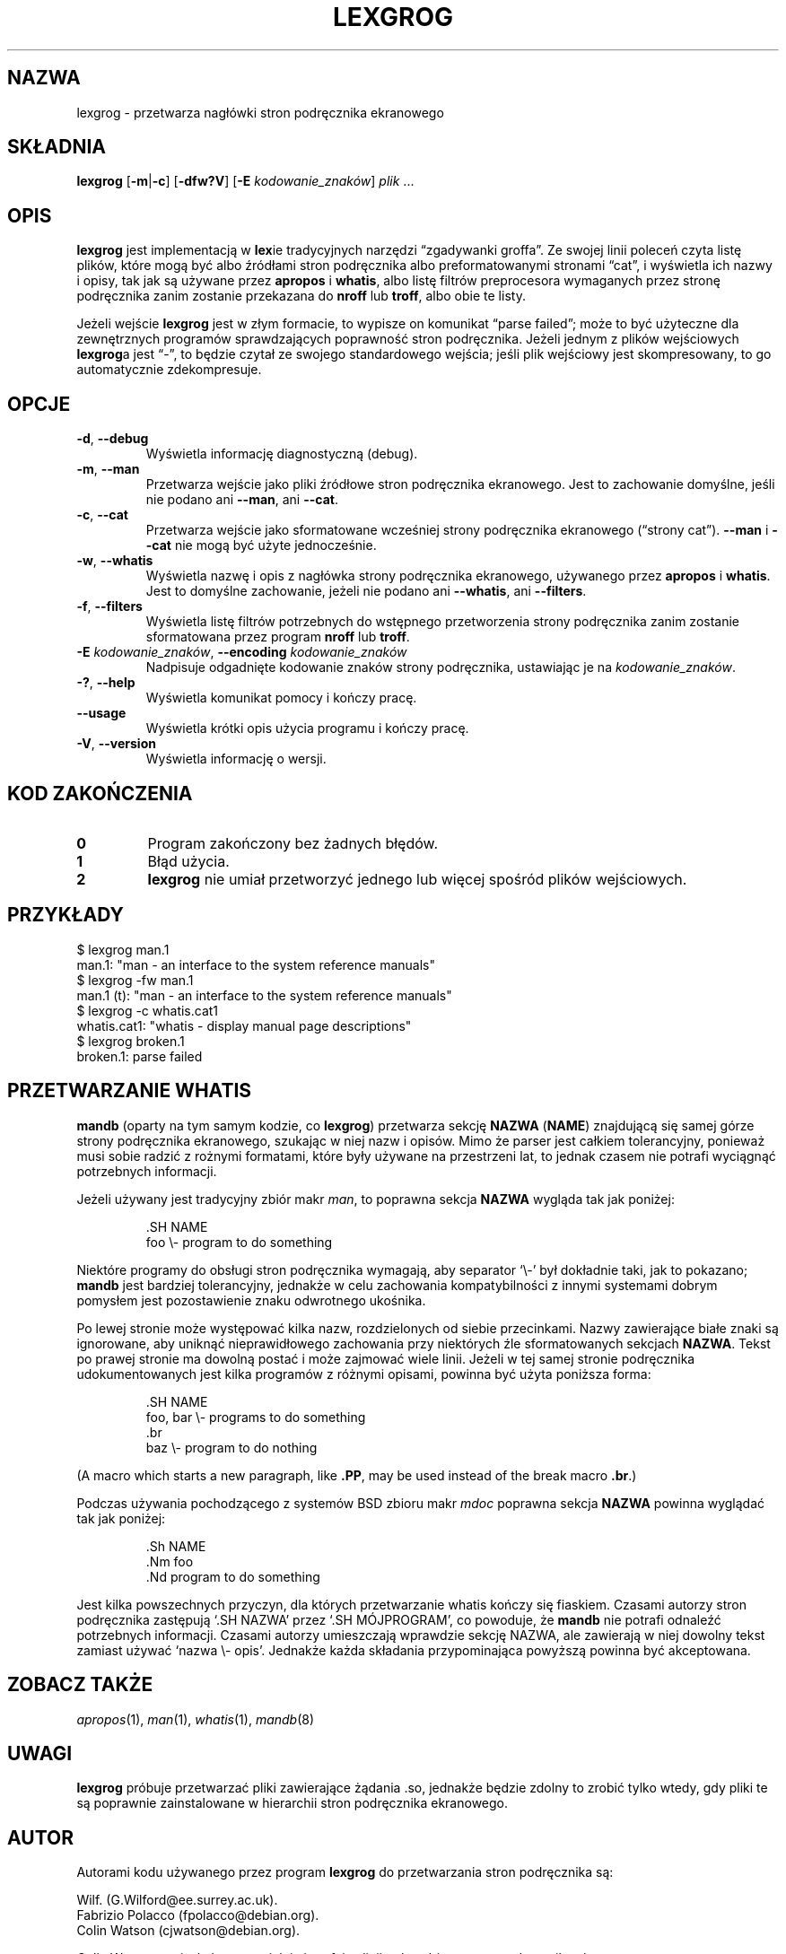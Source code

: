 .if  !'po4a'hide' .ds mC CW
.\" Man page for lexgrog
.\"
.\" Copyright (c) 2001 Colin Watson <cjwatson@debian.org>
.\"
.\" You may distribute under the terms of the GNU General Public
.\" License as specified in the file docs/COPYING.GPLv2 that comes with the
.\" man-db distribution.
.\"
.if  t .if \n(.g .ds mC CR
.if  n .ds mC R
.
.\" in an example (EX/EE)?
.nr mE 0
.
.if  !\n(.g \{\
.de EX
.  br
.  if !\\n(mE \{\
.    nr mF \\n(.f
.    nr mP \\n(PD
.    nr PD 1v
.    nf
.    ft \\*(mC
.    nr mE 1
.  \}
..
.\}
.
.
.if  !\n(.g \{\
.de EE
.  br
.  if \\n(mE \{\
.    ft \\n(mF
.    nr PD \\n(mP
.    fi
.    nr mE 0
.  \}
..
.\}
.\" End example.
.
.pc ""
.\"*******************************************************************
.\"
.\" This file was generated with po4a. Translate the source file.
.\"
.\"*******************************************************************
.TH LEXGROG 1 2024-04-05 2.12.1 "Narzędzia przeglądarki stron podręcznika ekranowego"
.SH NAZWA
lexgrog \- przetwarza nagłówki stron podręcznika ekranowego
.SH SKŁADNIA
\fBlexgrog\fP [\|\fB\-m\fP\||\|\fB\-c\fP\|] [\|\fB\-dfw?V\fP\|] [\|\fB\-E\fP
\fIkodowanie_znaków\fP\|] \fIplik\fP \&.\|.\|.
.SH OPIS
\fBlexgrog\fP jest implementacją w \fBlex\fPie tradycyjnych narzędzi
\(lqzgadywanki groffa\(rq. Ze swojej linii poleceń czyta listę plików, które
mogą być albo źródłami stron podręcznika albo preformatowanymi stronami
\(lqcat\(rq, i wyświetla ich nazwy i opisy, tak jak są używane przez
\fBapropos\fP i \fBwhatis\fP, albo listę filtrów preprocesora wymaganych przez
stronę podręcznika zanim zostanie przekazana do \fBnroff\fP lub \fBtroff\fP, albo
obie te listy.
.PP
Jeżeli wejście \fBlexgrog\fP jest w złym formacie, to wypisze on komunikat
\(lqparse failed\(rq; może to być użyteczne dla zewnętrznych programów
sprawdzających poprawność stron podręcznika. Jeżeli jednym z plików
wejściowych \fBlexgrog\fPa jest \(lq\-\(rq, to będzie czytał ze swojego
standardowego wejścia; jeśli plik wejściowy jest skompresowany, to go
automatycznie zdekompresuje.
.SH OPCJE
.TP 
.if  !'po4a'hide' .BR \-d ", " \-\-debug
Wyświetla informację diagnostyczną (debug).
.TP 
.if  !'po4a'hide' .BR \-m ", " \-\-man
Przetwarza wejście jako pliki źródłowe stron podręcznika ekranowego. Jest to
zachowanie domyślne, jeśli nie podano ani \fB\-\-man\fP, ani \fB\-\-cat\fP.
.TP 
.if  !'po4a'hide' .BR \-c ", " \-\-cat
Przetwarza wejście jako sformatowane wcześniej strony podręcznika ekranowego
(\(lqstrony cat\(rq). \fB\-\-man\fP i \fB\-\-cat\fP nie mogą być użyte jednocześnie.
.TP 
.if  !'po4a'hide' .BR \-w ", " \-\-whatis
Wyświetla nazwę i opis z nagłówka strony podręcznika ekranowego, używanego
przez \fBapropos\fP i \fBwhatis\fP. Jest to domyślne zachowanie, jeżeli nie podano
ani \fB\-\-whatis\fP, ani \fB\-\-filters\fP.
.TP 
.if  !'po4a'hide' .BR \-f ", " \-\-filters
Wyświetla listę filtrów potrzebnych do wstępnego przetworzenia strony
podręcznika zanim zostanie sformatowana przez program \fBnroff\fP lub \fBtroff\fP.
.TP 
\fB\-E\fP \fIkodowanie_znaków\fP, \fB\-\-encoding\fP \fIkodowanie_znaków\fP
Nadpisuje odgadnięte kodowanie znaków strony podręcznika, ustawiając je na
\fIkodowanie_znaków\fP.
.TP 
.if  !'po4a'hide' .BR \-? ", " \-\-help
Wyświetla komunikat pomocy i kończy pracę.
.TP 
.if  !'po4a'hide' .B \-\-usage
Wyświetla krótki opis użycia programu i kończy pracę.
.TP 
.if  !'po4a'hide' .BR \-V ", " \-\-version
Wyświetla informację o wersji.
.SH "KOD ZAKOŃCZENIA"
.TP 
.if  !'po4a'hide' .B 0
Program zakończony bez żadnych błędów.
.TP 
.if  !'po4a'hide' .B 1
Błąd użycia.
.TP 
.if  !'po4a'hide' .B 2
\fBlexgrog\fP nie umiał przetworzyć jednego lub więcej spośród plików
wejściowych.
.SH PRZYKŁADY
.nf
  $ lexgrog man.1
  man.1: "man \- an interface to the system reference manuals"
  $ lexgrog \-fw man.1
  man.1 (t): "man \- an interface to the system reference manuals"
  $ lexgrog \-c whatis.cat1
  whatis.cat1: "whatis \- display manual page descriptions"
  $ lexgrog broken.1
  broken.1: parse failed
.fi
.SH "PRZETWARZANIE WHATIS"
\fBmandb\fP (oparty na tym samym kodzie, co \fBlexgrog\fP) przetwarza sekcję
\fBNAZWA\fP (\fBNAME\fP) znajdującą się samej górze strony podręcznika ekranowego,
szukając w niej nazw i opisów. Mimo że parser jest całkiem tolerancyjny,
ponieważ musi sobie radzić z rożnymi formatami, które były używane na
przestrzeni lat, to jednak czasem nie potrafi wyciągnąć potrzebnych
informacji.
.PP
Jeżeli używany jest tradycyjny zbiór makr \fIman\fP, to poprawna sekcja
\fBNAZWA\fP wygląda tak jak poniżej:
.PP
.RS
.EX
\&.SH NAME
foo \e\- program to do something
.EE
.RE
.PP
Niektóre programy do obsługi stron podręcznika wymagają, aby separator
\(oq\e\-\(cq był dokładnie taki, jak to pokazano; \fBmandb\fP jest bardziej
tolerancyjny, jednakże w celu zachowania kompatybilności z innymi systemami
dobrym pomysłem jest pozostawienie znaku odwrotnego ukośnika.
.PP
Po lewej stronie może występować kilka nazw, rozdzielonych od siebie
przecinkami. Nazwy zawierające białe znaki są ignorowane, aby uniknąć
nieprawidłowego zachowania przy niektórych źle sformatowanych sekcjach
\fBNAZWA\fP. Tekst po prawej stronie ma dowolną postać i może zajmować wiele
linii. Jeżeli w tej samej stronie podręcznika udokumentowanych jest kilka
programów z różnymi opisami, powinna być użyta poniższa forma:
.PP
.RS
.EX
\&.SH NAME
foo, bar \e\- programs to do something
\&.br
baz \e\- program to do nothing
.EE
.RE
.PP
(A macro which starts a new paragraph, like \fB.PP\fP, may be used instead of
the break macro \fB.br\fP.)
.PP
Podczas używania pochodzącego z systemów BSD zbioru makr \fImdoc\fP poprawna
sekcja \fBNAZWA\fP powinna wyglądać tak jak poniżej:
.PP
.RS
.EX
\&.Sh NAME
\&.Nm foo
\&.Nd program to do something
.EE
.RE

Jest kilka powszechnych przyczyn, dla których przetwarzanie whatis kończy
się fiaskiem. Czasami autorzy stron podręcznika zastępują \(oq.SH NAZWA\(cq
przez \(oq.SH MÓJPROGRAM\(cq, co powoduje, że \fBmandb\fP nie potrafi
odnaleźć potrzebnych informacji. Czasami autorzy umieszczają wprawdzie
sekcję NAZWA, ale zawierają w niej dowolny tekst zamiast używać \(oqnazwa
\e\- opis\(cq. Jednakże każda składania przypominająca powyższą powinna być
akceptowana.
.SH "ZOBACZ TAKŻE"
.if  !'po4a'hide' .IR apropos (1),
.if  !'po4a'hide' .IR man (1),
.if  !'po4a'hide' .IR whatis (1),
.if  !'po4a'hide' .IR mandb (8)
.SH UWAGI
\fBlexgrog\fP próbuje przetwarzać pliki zawierające żądania .so, jednakże
będzie zdolny to zrobić tylko wtedy, gdy pliki te są poprawnie zainstalowane
w hierarchii stron podręcznika ekranowego.
.SH AUTOR
Autorami kodu używanego przez program \fBlexgrog\fP do przetwarzania stron
podręcznika są:
.PP
.nf
.if  !'po4a'hide' Wilf.\& (G.Wilford@ee.surrey.ac.uk).
.if  !'po4a'hide' Fabrizio Polacco (fpolacco@debian.org).
.if  !'po4a'hide' Colin Watson (cjwatson@debian.org).
.fi
.PP
Colin Watson napisał obecne wcielnie interfejsu linii poleceń i tę stronę
podręcznika ekranowego.
.SH BŁĘDY
.if  !'po4a'hide' https://gitlab.com/man-db/man-db/-/issues
.br
.if  !'po4a'hide' https://savannah.nongnu.org/bugs/?group=man-db
.SH TŁUMACZENIE
Wojciech Kotwica w 1999 roku przetłumaczył część stron podręcznika pakietu
man-db i udostępnił je w ramach Projektu Tłumaczenia Manuali.
.br
Robert Luberda tłumaczenie zaktualizował i uzupełnił w roku 2008.
